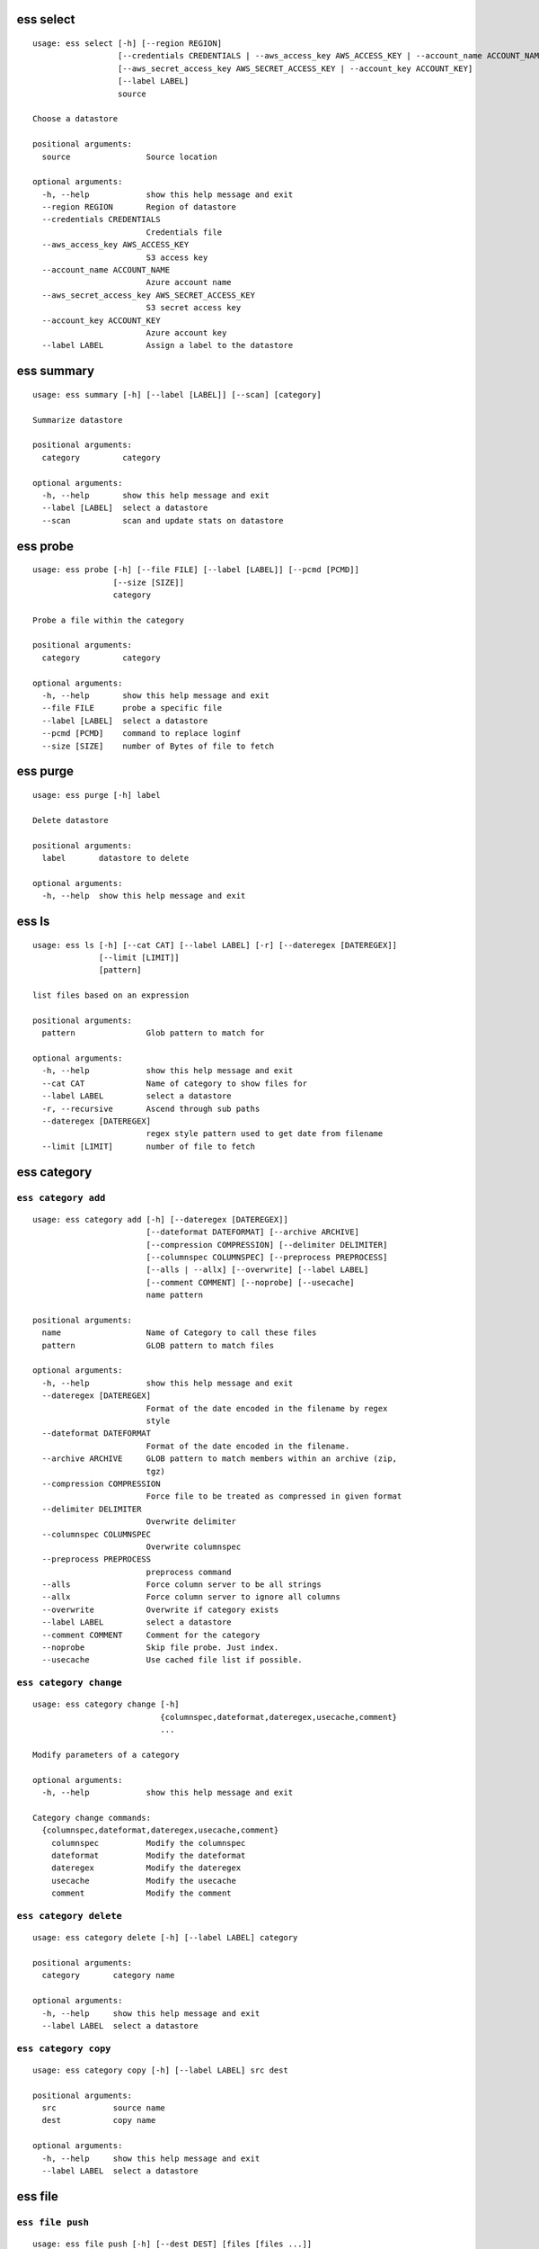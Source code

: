 --------------------------------
**ess select**
--------------------------------

::

    usage: ess select [-h] [--region REGION]
                      [--credentials CREDENTIALS | --aws_access_key AWS_ACCESS_KEY | --account_name ACCOUNT_NAME]
                      [--aws_secret_access_key AWS_SECRET_ACCESS_KEY | --account_key ACCOUNT_KEY]
                      [--label LABEL]
                      source
    
    Choose a datastore
    
    positional arguments:
      source                Source location
    
    optional arguments:
      -h, --help            show this help message and exit
      --region REGION       Region of datastore
      --credentials CREDENTIALS
                            Credentials file
      --aws_access_key AWS_ACCESS_KEY
                            S3 access key
      --account_name ACCOUNT_NAME
                            Azure account name
      --aws_secret_access_key AWS_SECRET_ACCESS_KEY
                            S3 secret access key
      --account_key ACCOUNT_KEY
                            Azure account key
      --label LABEL         Assign a label to the datastore
    
--------------------------------
**ess summary**
--------------------------------

::

    usage: ess summary [-h] [--label [LABEL]] [--scan] [category]
    
    Summarize datastore
    
    positional arguments:
      category         category
    
    optional arguments:
      -h, --help       show this help message and exit
      --label [LABEL]  select a datastore
      --scan           scan and update stats on datastore
    
--------------------------------
**ess probe**
--------------------------------

::

    usage: ess probe [-h] [--file FILE] [--label [LABEL]] [--pcmd [PCMD]]
                     [--size [SIZE]]
                     category
    
    Probe a file within the category
    
    positional arguments:
      category         category
    
    optional arguments:
      -h, --help       show this help message and exit
      --file FILE      probe a specific file
      --label [LABEL]  select a datastore
      --pcmd [PCMD]    command to replace loginf
      --size [SIZE]    number of Bytes of file to fetch
    
--------------------------------
**ess purge**
--------------------------------

::

    usage: ess purge [-h] label
    
    Delete datastore
    
    positional arguments:
      label       datastore to delete
    
    optional arguments:
      -h, --help  show this help message and exit
    
--------------------------------
**ess ls**
--------------------------------

::

    usage: ess ls [-h] [--cat CAT] [--label LABEL] [-r] [--dateregex [DATEREGEX]]
                  [--limit [LIMIT]]
                  [pattern]
    
    list files based on an expression
    
    positional arguments:
      pattern               Glob pattern to match for
    
    optional arguments:
      -h, --help            show this help message and exit
      --cat CAT             Name of category to show files for
      --label LABEL         select a datastore
      -r, --recursive       Ascend through sub paths
      --dateregex [DATEREGEX]
                            regex style pattern used to get date from filename
      --limit [LIMIT]       number of file to fetch
    
--------------------------------
**ess category**
--------------------------------

+++++++++++++++++++++++++++++++++
``ess category add``
+++++++++++++++++++++++++++++++++

::

    usage: ess category add [-h] [--dateregex [DATEREGEX]]
                            [--dateformat DATEFORMAT] [--archive ARCHIVE]
                            [--compression COMPRESSION] [--delimiter DELIMITER]
                            [--columnspec COLUMNSPEC] [--preprocess PREPROCESS]
                            [--alls | --allx] [--overwrite] [--label LABEL]
                            [--comment COMMENT] [--noprobe] [--usecache]
                            name pattern
    
    positional arguments:
      name                  Name of Category to call these files
      pattern               GLOB pattern to match files
    
    optional arguments:
      -h, --help            show this help message and exit
      --dateregex [DATEREGEX]
                            Format of the date encoded in the filename by regex
                            style
      --dateformat DATEFORMAT
                            Format of the date encoded in the filename.
      --archive ARCHIVE     GLOB pattern to match members within an archive (zip,
                            tgz)
      --compression COMPRESSION
                            Force file to be treated as compressed in given format
      --delimiter DELIMITER
                            Overwrite delimiter
      --columnspec COLUMNSPEC
                            Overwrite columnspec
      --preprocess PREPROCESS
                            preprocess command
      --alls                Force column server to be all strings
      --allx                Force column server to ignore all columns
      --overwrite           Overwrite if category exists
      --label LABEL         select a datastore
      --comment COMMENT     Comment for the category
      --noprobe             Skip file probe. Just index.
      --usecache            Use cached file list if possible.
    
+++++++++++++++++++++++++++++++++
``ess category change``
+++++++++++++++++++++++++++++++++

::

    usage: ess category change [-h]
                               {columnspec,dateformat,dateregex,usecache,comment}
                               ...
    
    Modify parameters of a category
    
    optional arguments:
      -h, --help            show this help message and exit
    
    Category change commands:
      {columnspec,dateformat,dateregex,usecache,comment}
        columnspec          Modify the columnspec
        dateformat          Modify the dateformat
        dateregex           Modify the dateregex
        usecache            Modify the usecache
        comment             Modify the comment
    
+++++++++++++++++++++++++++++++++
``ess category delete``
+++++++++++++++++++++++++++++++++

::

    usage: ess category delete [-h] [--label LABEL] category
    
    positional arguments:
      category       category name
    
    optional arguments:
      -h, --help     show this help message and exit
      --label LABEL  select a datastore
    
+++++++++++++++++++++++++++++++++
``ess category copy``
+++++++++++++++++++++++++++++++++

::

    usage: ess category copy [-h] [--label LABEL] src dest
    
    positional arguments:
      src            source name
      dest           copy name
    
    optional arguments:
      -h, --help     show this help message and exit
      --label LABEL  select a datastore
    
--------------------------------
**ess file**
--------------------------------

+++++++++++++++++++++++++++++++++
``ess file push``
+++++++++++++++++++++++++++++++++

::

    usage: ess file push [-h] [--dest DEST] [files [files ...]]
    
    positional arguments:
      files        Files to push
    
    optional arguments:
      -h, --help   show this help message and exit
      --dest DEST  destination directory on worker
    
+++++++++++++++++++++++++++++++++
``ess file get``
+++++++++++++++++++++++++++++++++

::

    usage: ess file get [-h] [name [name ...]]
    
    positional arguments:
      name        name of files/folders to get
    
    optional arguments:
      -h, --help  show this help message and exit
    
+++++++++++++++++++++++++++++++++
``ess file mkdir``
+++++++++++++++++++++++++++++++++

::

    usage: ess file mkdir [-h] name
    
    positional arguments:
      name        Directory to create
    
    optional arguments:
      -h, --help  show this help message and exit
    
--------------------------------
**ess cat**
--------------------------------

::

    usage: ess cat [-h] [--label LABEL] filename
    
    positional arguments:
      filename       Filename to dump contents of
    
    optional arguments:
      -h, --help     show this help message and exit
      --label LABEL  Select a datastore
    
--------------------------------
**ess lsa**
--------------------------------

::

    usage: ess lsa [-h] [--pattern PATTERN] [--label LABEL] filename
    
    positional arguments:
      filename           Name of the archive file
    
    optional arguments:
      -h, --help         show this help message and exit
      --pattern PATTERN  GLOB pattern to match files
      --label LABEL      Select a datastore
    
--------------------------------
**ess cluster**
--------------------------------

+++++++++++++++++++++++++++++++++
``ess cluster set``
+++++++++++++++++++++++++++++++++

::

    usage: ess cluster set [-h] {local,cloud}
    
    positional arguments:
      {local,cloud}
    
    optional arguments:
      -h, --help     show this help message and exit
    
+++++++++++++++++++++++++++++++++
``ess cluster create``
+++++++++++++++++++++++++++++++++

::

    usage: ess cluster create [-h] [--number NumberOfWorkers] [--type TYPE]
    
    optional arguments:
      -h, --help            show this help message and exit
      --number NumberOfWorkers
                            Number of worker nodes
      --type TYPE           Type of worker nodes
    
+++++++++++++++++++++++++++++++++
``ess cluster terminate``
+++++++++++++++++++++++++++++++++

::

    usage: ess cluster terminate [-h]
    
    optional arguments:
      -h, --help  show this help message and exit
    
+++++++++++++++++++++++++++++++++
``ess cluster stop``
+++++++++++++++++++++++++++++++++

::

    usage: ess cluster stop [-h]
    
    optional arguments:
      -h, --help  show this help message and exit
    
+++++++++++++++++++++++++++++++++
``ess cluster start``
+++++++++++++++++++++++++++++++++

::

    usage: ess cluster start [-h]
    
    optional arguments:
      -h, --help  show this help message and exit
    
+++++++++++++++++++++++++++++++++
``ess cluster status``
+++++++++++++++++++++++++++++++++

::

    usage: ess cluster status [-h]
    
    optional arguments:
      -h, --help  show this help message and exit
    
--------------------------------
**ess query**
--------------------------------

::

    usage: ess query [-h] [--label LABEL] command [command ...]
    
    SQL-like command.
    
    positional arguments:
      command        SQL command
    
    optional arguments:
      -h, --help     show this help message and exit
      --label LABEL  Specify the datastore to use
    
--------------------------------
**ess server**
--------------------------------

+++++++++++++++++++++++++++++++++
``ess server reset``
+++++++++++++++++++++++++++++++++

::

    usage: ess server reset [-h]
    
    Terminate all daemons and delete server files
    
    optional arguments:
      -h, --help  show this help message and exit
    
+++++++++++++++++++++++++++++++++
``ess server restart``
+++++++++++++++++++++++++++++++++

::

    usage: ess server restart [-h]
    
    Flush all memory by stopping and starting daemons
    
    optional arguments:
      -h, --help  show this help message and exit
    
+++++++++++++++++++++++++++++++++
``ess server commit``
+++++++++++++++++++++++++++++++++

::

    usage: ess server commit [-h]
    
    Upload server files to workers
    
    optional arguments:
      -h, --help  show this help message and exit
    
+++++++++++++++++++++++++++++++++
``ess server summary``
+++++++++++++++++++++++++++++++++

::

    usage: ess server summary [-h] [--name [NAME]]
    
    optional arguments:
      -h, --help     show this help message and exit
      --name [NAME]  Select database to show
    
--------------------------------
**ess create**
--------------------------------

+++++++++++++++++++++++++++++++++
``ess create database``
+++++++++++++++++++++++++++++++++

::

    usage: ess create database [-h] [--ports PORTS [PORTS ...]] dbname
    
    positional arguments:
      dbname                Specify database name
    
    optional arguments:
      -h, --help            show this help message and exit
      --ports PORTS [PORTS ...]
                            Number of ports
    
+++++++++++++++++++++++++++++++++
``ess create table``
+++++++++++++++++++++++++++++++++

::

    usage: ess create table [-h] name ...
    
    positional arguments:
      name        Specify table name
      columns     Specify column server
    
    optional arguments:
      -h, --help  show this help message and exit
    
+++++++++++++++++++++++++++++++++
``ess create vector``
+++++++++++++++++++++++++++++++++

::

    usage: ess create vector [-h] name ...
    
    positional arguments:
      name        Specify vector name
      columns     Specify column server
    
    optional arguments:
      -h, --help  show this help message and exit
    
+++++++++++++++++++++++++++++++++
``ess create variable``
+++++++++++++++++++++++++++++++++

::

    usage: ess create variable [-h] ...
    
    positional arguments:
      columns     Specify column server
    
    optional arguments:
      -h, --help  show this help message and exit
    
--------------------------------
**ess drop**
--------------------------------

+++++++++++++++++++++++++++++++++
``ess drop database``
+++++++++++++++++++++++++++++++++

::

    usage: ess drop database [-h] dbname
    
    positional arguments:
      dbname      Specify database name
    
    optional arguments:
      -h, --help  show this help message and exit
    
+++++++++++++++++++++++++++++++++
``ess drop table``
+++++++++++++++++++++++++++++++++

::

    usage: ess drop table [-h] name
    
    positional arguments:
      name        Specify table name
    
    optional arguments:
      -h, --help  show this help message and exit
    
+++++++++++++++++++++++++++++++++
``ess drop vector``
+++++++++++++++++++++++++++++++++

::

    usage: ess drop vector [-h] name
    
    positional arguments:
      name        Specify vector name
    
    optional arguments:
      -h, --help  show this help message and exit
    
+++++++++++++++++++++++++++++++++
``ess drop variable``
+++++++++++++++++++++++++++++++++

::

    usage: ess drop variable [-h]
    
    optional arguments:
      -h, --help  show this help message and exit
    
--------------------------------
**ess use**
--------------------------------

::

    usage: ess use [-h] dbname
    
    Change active database
    
    positional arguments:
      dbname      Name of database to switch to
    
    optional arguments:
      -h, --help  show this help message and exit
    
--------------------------------
**ess stream**
--------------------------------

::

    usage: ess stream [-h] [--exclude EXCLUDE] [--master] [--debug] [--bulk]
                      [--threads THREADS] [--archive ARCHIVE] [--s3out S3OUT]
                      [--label LABEL] [--progress] [--limit LIMIT]
                      category lower upper [command]
    
    Import data
    
    positional arguments:
      category           Which category to use
      lower              start
      upper              stop
      command            Command to stream data to
    
    optional arguments:
      -h, --help         show this help message and exit
      --exclude EXCLUDE  exclude files that match pattern
      --master           where to run
      --debug            debug mode
      --bulk             bulk mode
      --threads THREADS  Number of threads
      --archive ARCHIVE  glob pattern to id file within archive
      --s3out S3OUT      send output to an s3 bucket
      --label LABEL      Assign a label to the datastore
      --progress         Show a progress bar
      --limit LIMIT      Limit # of files streamed
    
--------------------------------
**ess exec**
--------------------------------

::

    usage: ess exec [-h] [--master] [--debug] [--s3out S3OUT] command
    
    Execute arbitrary command
    
    positional arguments:
      command        Filter to use
    
    optional arguments:
      -h, --help     show this help message and exit
      --master       where to run
      --debug        debug mode
      --s3out S3OUT  send output to an s3 bucket
    
--------------------------------
**ess udbd**
--------------------------------

+++++++++++++++++++++++++++++++++
``ess udbd start``
+++++++++++++++++++++++++++++++++

    
+++++++++++++++++++++++++++++++++
``ess udbd stop``
+++++++++++++++++++++++++++++++++

    
+++++++++++++++++++++++++++++++++
``ess udbd status``
+++++++++++++++++++++++++++++++++

    
+++++++++++++++++++++++++++++++++
``ess udbd restart``
+++++++++++++++++++++++++++++++++

    
+++++++++++++++++++++++++++++++++
``ess udbd ckmem``
+++++++++++++++++++++++++++++++++

    
+++++++++++++++++++++++++++++++++
``ess udbd cklog``
+++++++++++++++++++++++++++++++++

    
--------------------------------
**ess redshift**
--------------------------------

+++++++++++++++++++++++++++++++++
``ess redshift list``
+++++++++++++++++++++++++++++++++

::

    usage: ess redshift list [-h]
    
    optional arguments:
      -h, --help  show this help message and exit
    
+++++++++++++++++++++++++++++++++
``ess redshift register``
+++++++++++++++++++++++++++++++++

::

    usage: ess redshift register [-h] clusterid dbname user password
    
    positional arguments:
      clusterid   Cluster-id
      dbname      Name of database on redshift
      user        Username on redshift
      password    user password on redshift
    
    optional arguments:
      -h, --help  show this help message and exit
    
+++++++++++++++++++++++++++++++++
``ess redshift deregister``
+++++++++++++++++++++++++++++++++

::

    usage: ess redshift deregister [-h]
    
    optional arguments:
      -h, --help  show this help message and exit
    
+++++++++++++++++++++++++++++++++
``ess redshift sql``
+++++++++++++++++++++++++++++++++

::

    usage: ess redshift sql [-h] [command]
    
    Run a command on the redshift cluster
    
    positional arguments:
      command     Command to stream data to
    
    optional arguments:
      -h, --help  show this help message and exit
    
+++++++++++++++++++++++++++++++++
``ess redshift gentable``
+++++++++++++++++++++++++++++++++

::

    usage: ess redshift gentable [-h] [--key KEY] [--label LABEL] table category
    
    Create SQL table based off essentia colspec
    
    positional arguments:
      table          Name of table on redshift to create.
      category       Which category to use
    
    optional arguments:
      -h, --help     show this help message and exit
      --key KEY      Set addtional options on a single column
      --label LABEL  Choose category from labelled datastore
    
+++++++++++++++++++++++++++++++++
``ess redshift stream``
+++++++++++++++++++++++++++++++++

::

    usage: ess redshift stream [-h] [--label LABEL] [--threads THREADS]
                               [--options [OPTIONS [OPTIONS ...]]]
                               category lower upper [command] table
    
    Import data
    
    positional arguments:
      category              Which category to use
      lower                 start
      upper                 stop
      command               Command to stream data to
      table                 Name of table on redshift to dump data.
    
    optional arguments:
      -h, --help            show this help message and exit
      --label LABEL         Choose category from labelled datastore
      --threads THREADS     Number of threads
      --options [OPTIONS [OPTIONS ...]]
                            Reshift specific arguments
    
